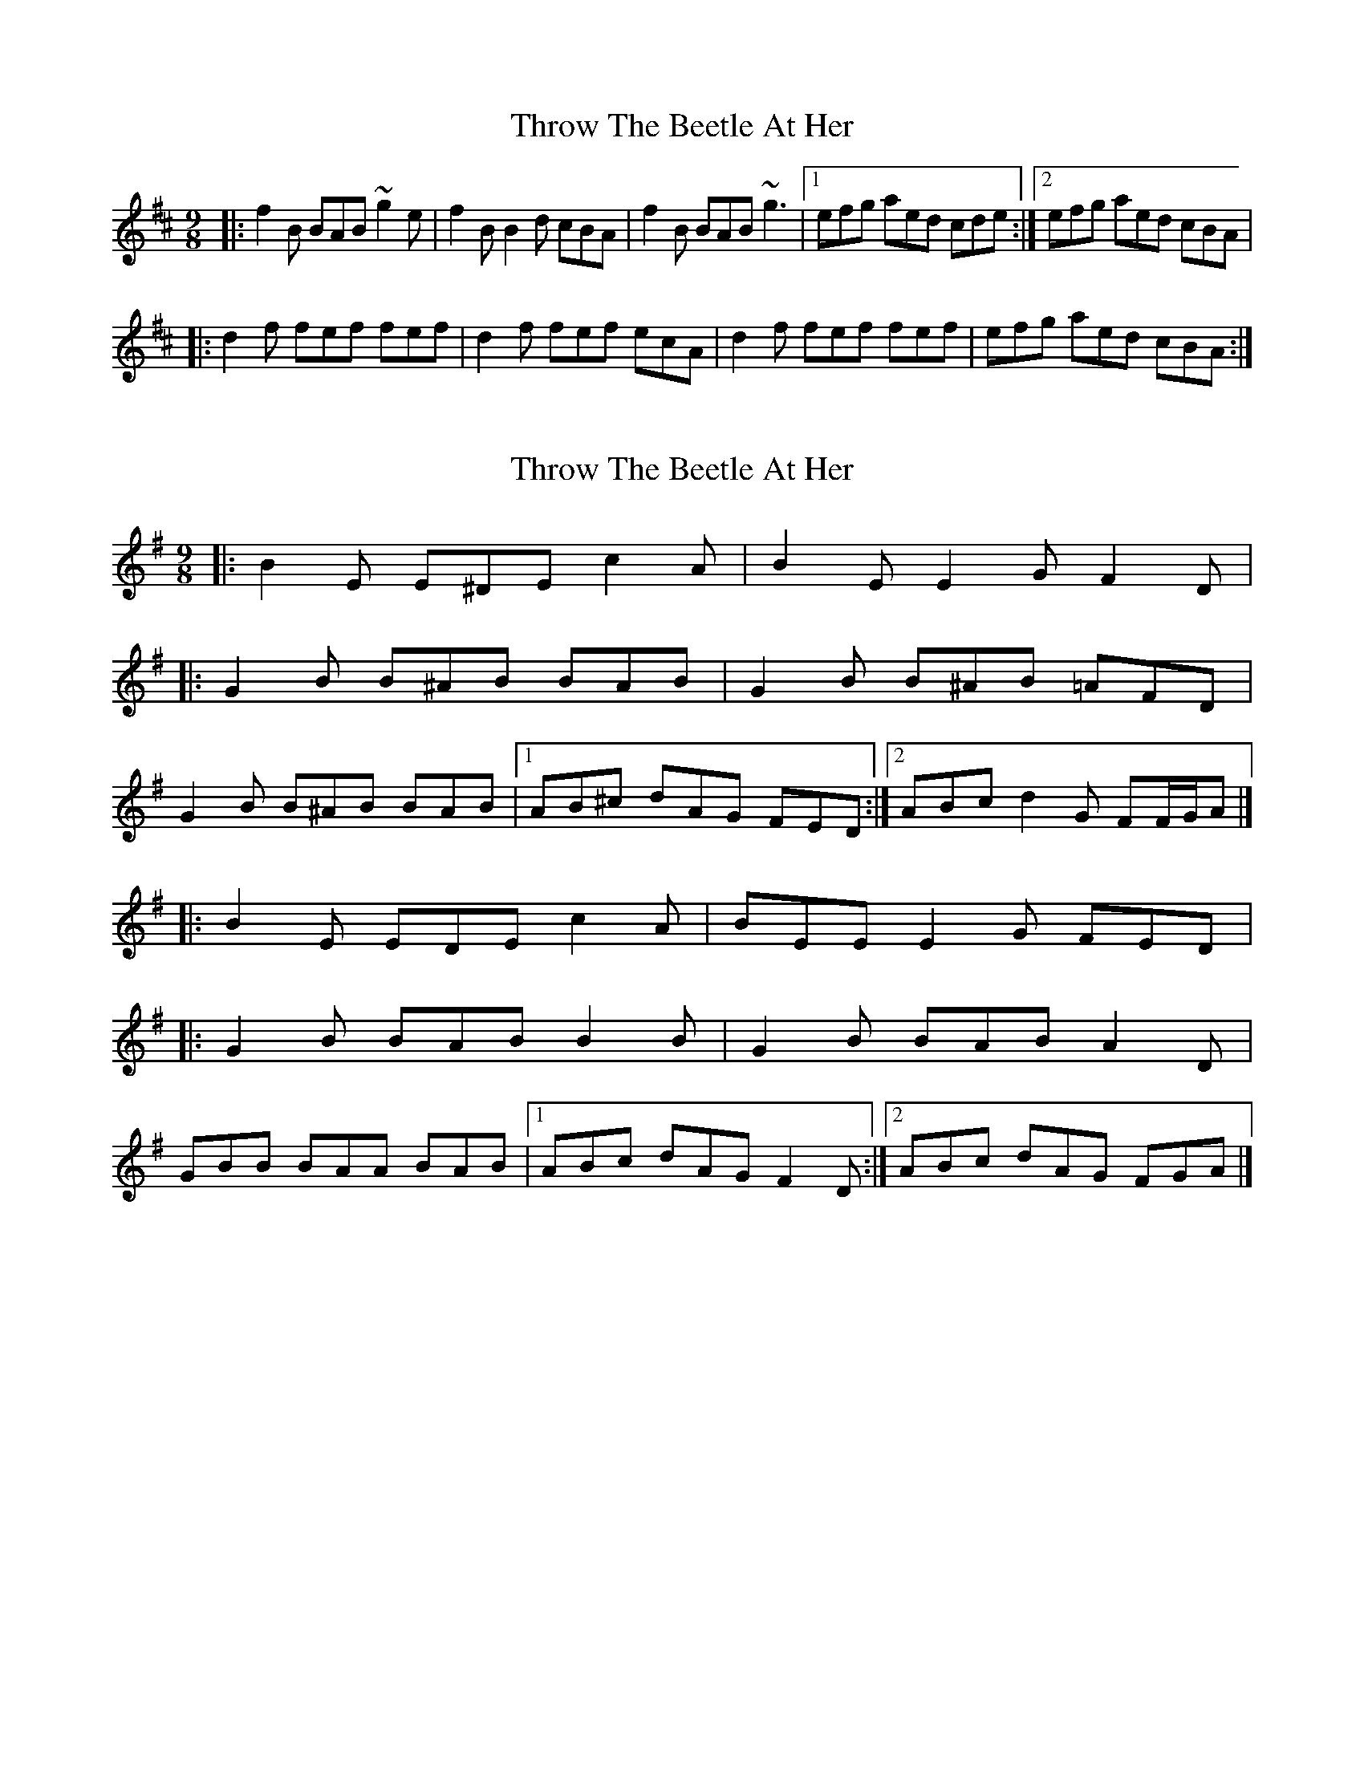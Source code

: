 X: 1
T: Throw The Beetle At Her
Z: Netallica
S: https://thesession.org/tunes/988#setting988
R: slip jig
M: 9/8
L: 1/8
K: Bmin
|: f2B BAB ~g2e | f2B B2d cBA | f2B BAB ~g3 |1 efg aed cde :|2 efg aed cBA |
|: d2f fef fef | d2f fef ecA | d2f fef fef | efg aed cBA :|
X: 2
T: Throw The Beetle At Her
Z: ceolachan
S: https://thesession.org/tunes/988#setting14189
R: slip jig
M: 9/8
L: 1/8
K: Emin
|: B2 E E^DE c2 A | B2 E E2 G F2 D ||: G2 B B^AB BAB | G2 B B^AB =AFD |G2 B B^AB BAB |[1 AB^c dAG FED :|[2 ABc d2 G FF/G/A |]|: B2 E EDE c2 A | BEE E2 G FED ||: G2 B BAB B2 B | G2 B BAB A2 D |GBB BAA BAB |[1 ABc dAG F2 D :|[2 ABc dAG FGA |]
X: 3
T: Throw The Beetle At Her
Z: JACKB
S: https://thesession.org/tunes/988#setting29378
R: slip jig
M: 9/8
L: 1/8
K: Bmin
|: f2B BAB g2e | f2B B2d cBA | f2B BAB g3 | efg aed cde |
f2B BAB g3 | f2B B2d cBA | f2B BAB g3 |efg  aed cBA ||
|: d2f fef fef | d2f fef ecA | d2f fef fef | efg aed cBA |
d2f fef fef | d2f fef ecA | d2f fef fef | efg aed cBA ||

